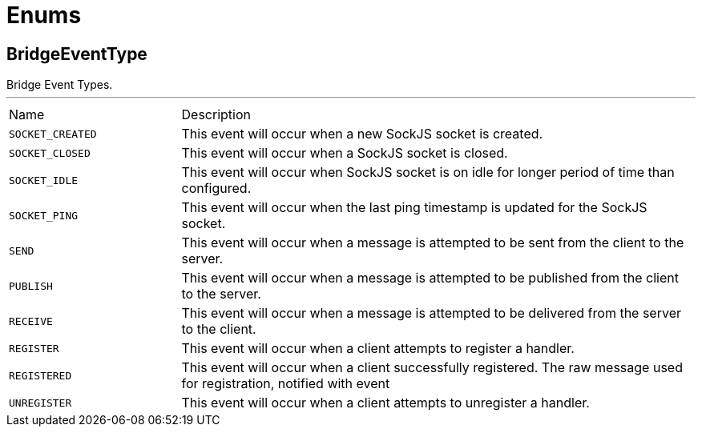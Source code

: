 = Enums

[[BridgeEventType]]
== BridgeEventType

++++
 Bridge Event Types.
++++
'''

[cols=">25%,75%"]
[frame="topbot"]
|===
^|Name | Description
|[[SOCKET_CREATED]]`SOCKET_CREATED`|+++
This event will occur when a new SockJS socket is created.
+++
|[[SOCKET_CLOSED]]`SOCKET_CLOSED`|+++
This event will occur when a SockJS socket is closed.
+++
|[[SOCKET_IDLE]]`SOCKET_IDLE`|+++
This event will occur when SockJS socket is on idle for longer period of time than configured.
+++
|[[SOCKET_PING]]`SOCKET_PING`|+++
This event will occur when the last ping timestamp is updated for the SockJS socket.
+++
|[[SEND]]`SEND`|+++
This event will occur when a message is attempted to be sent from the client to the server.
+++
|[[PUBLISH]]`PUBLISH`|+++
This event will occur when a message is attempted to be published from the client to the server.
+++
|[[RECEIVE]]`RECEIVE`|+++
This event will occur when a message is attempted to be delivered from the server to the client.
+++
|[[REGISTER]]`REGISTER`|+++
This event will occur when a client attempts to register a handler.
+++
|[[REGISTERED]]`REGISTERED`|+++
This event will occur when a client successfully registered. The raw message used for registration, notified with  event
+++
|[[UNREGISTER]]`UNREGISTER`|+++
This event will occur when a client attempts to unregister a handler.
+++
|===

